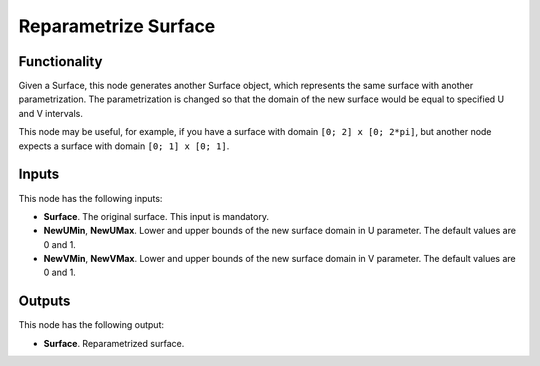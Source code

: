 Reparametrize Surface
=====================

Functionality
-------------

Given a Surface, this node generates another Surface object, which represents
the same surface with another parametrization. The parametrization is changed
so that the domain of the new surface would be equal to specified U and V
intervals.

This node may be useful, for example, if you have a surface with domain ``[0;
2] x [0; 2*pi]``, but another node expects a surface with domain ``[0; 1] x [0; 1]``.

Inputs
------

This node has the following inputs:

* **Surface**. The original surface. This input is mandatory.
* **NewUMin**, **NewUMax**. Lower and upper bounds of the new surface domain in
  U parameter. The default values are 0 and 1.
* **NewVMin**, **NewVMax**. Lower and upper bounds of the new surface domain in
  V parameter. The default values are 0 and 1.

Outputs
-------

This node has the following output:

* **Surface**. Reparametrized surface.

